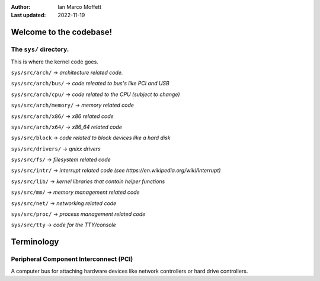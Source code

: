:Author:
  Ian Marco Moffett

:Last updated: 2022-11-19

=========================
Welcome to the codebase!
=========================

The ``sys/`` directory.
~~~~~~~~~~~~~~~~~~~~~~~~~
This is where the kernel code goes.

``sys/src/arch/`` -> *architecture related code.*

``sys/src/arch/bus/`` -> *code releated to bus's like PCI and USB*

``sys/src/arch/cpu/`` -> *code related to the CPU (subject to change)*

``sys/src/arch/memory/`` -> *memory related code*

``sys/src/arch/x86/`` -> *x86 related code*

``sys/src/arch/x64/`` -> *x86_64 related code*

``sys/src/block`` -> *code related to block devices like a hard disk*

``sys/src/drivers/`` -> *qnixx drivers*

``sys/src/fs/`` -> *filesystem related code*

``sys/src/intr/`` -> *interrupt related code (see https://en.wikipedia.org/wiki/Interrupt)*

``sys/src/lib/`` -> *kernel libraries that contain helper functions*

``sys/src/mm/`` -> *memory management related code*

``sys/src/net/`` -> *networking related code*

``sys/src/proc/`` -> *process management related code*

``sys/src/tty`` -> *code for the TTY/console*



=====================
Terminology
=====================

Peripheral Component Interconnect (PCI)
~~~~~~~~~~~~~~~~~~~~~~~~~~~~~~~~~~~~~~~~
A computer bus for attaching hardware devices
like network controllers or hard drive controllers.
